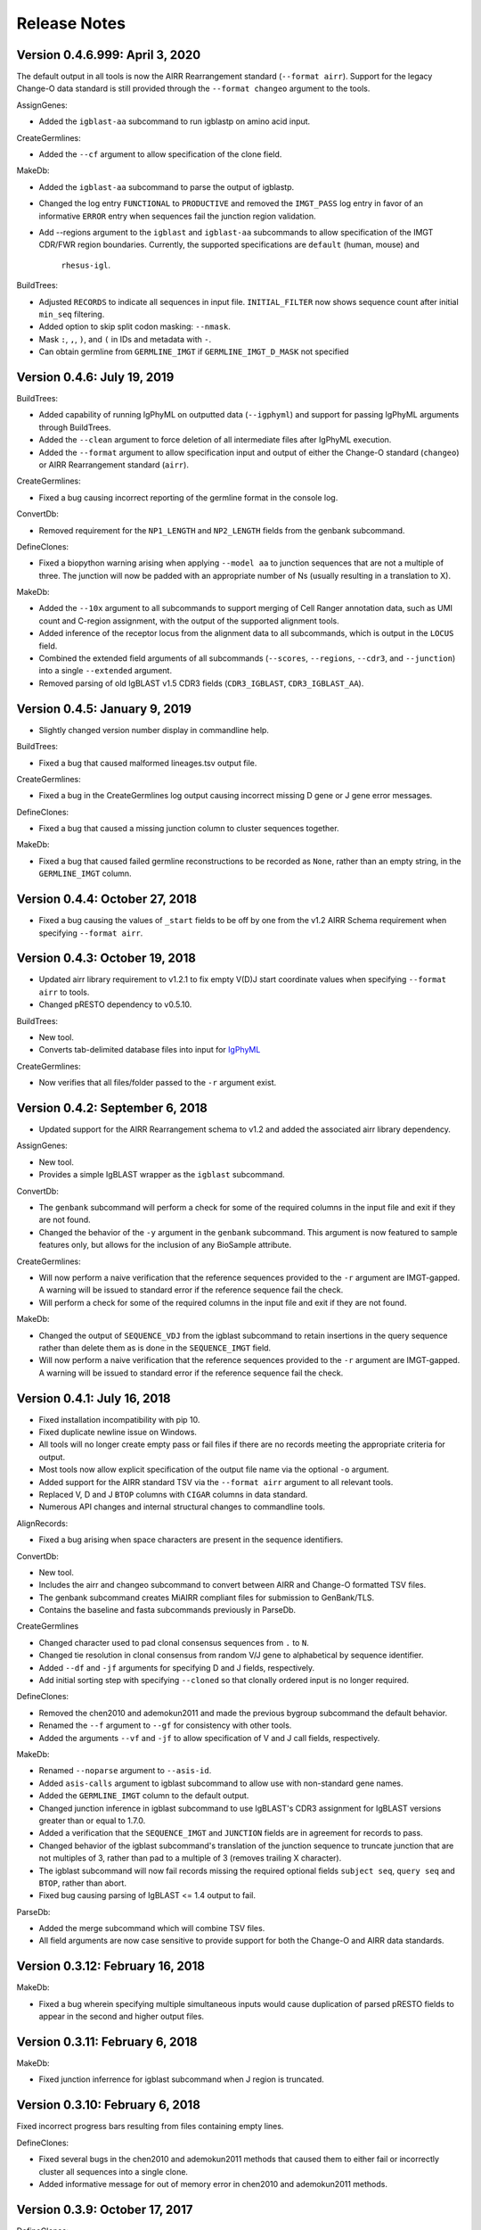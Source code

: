 Release Notes
===============================================================================

Version 0.4.6.999:  April 3, 2020
-------------------------------------------------------------------------------

The default output in all tools is now the AIRR Rearrangement standard
(``--format airr``). Support for the legacy Change-O data standard is still
provided through the ``--format changeo`` argument to the tools.

AssignGenes:

+ Added the ``igblast-aa`` subcommand to run igblastp on amino acid input.

CreateGermlines:

+ Added the ``--cf`` argument to allow specification of the clone field.

MakeDb:

+ Added the ``igblast-aa`` subcommand to parse the output of igblastp.
+ Changed the log entry ``FUNCTIONAL`` to ``PRODUCTIVE`` and removed the
  ``IMGT_PASS`` log entry in favor of an informative ``ERROR`` entry
  when sequences fail the junction region validation.
+ Add --regions argument to the ``igblast`` and ``igblast-aa`` subcommands
  to allow specification of the IMGT CDR/FWR region boundaries. Currently,
  the supported specifications are ``default`` (human, mouse) and
   ``rhesus-igl``.

BuildTrees:

+ Adjusted ``RECORDS`` to indicate all sequences in input file. 
  ``INITIAL_FILTER`` now shows sequence count after initial 
  ``min_seq`` filtering.
+ Added option to skip split codon masking: ``--nmask``.
+ Mask ``:``, ``,``, ``)``, and ``(`` in IDs and metadata with ``-``.
+ Can obtain germline from ``GERMLINE_IMGT`` if ``GERMLINE_IMGT_D_MASK``
  not specified


Version 0.4.6:  July 19, 2019
-------------------------------------------------------------------------------

BuildTrees:

+ Added capability of running IgPhyML on outputted data (``--igphyml``) and
  support for passing IgPhyML arguments through BuildTrees.
+ Added the ``--clean`` argument to force deletion of all intermediate files
  after IgPhyML execution.
+ Added the ``--format`` argument to allow specification input and output of
  either the Change-O standard (``changeo``) or AIRR Rearrangement standard
  (``airr``).

CreateGermlines:

+ Fixed a bug causing incorrect reporting of the germline format in the
  console log.

ConvertDb:

+ Removed requirement for the ``NP1_LENGTH`` and ``NP2_LENGTH`` fields from
  the genbank subcommand.

DefineClones:

+ Fixed a biopython warning arising when applying ``--model aa`` to junction
  sequences that are not a multiple of three. The junction will now be
  padded with an appropriate number of Ns (usually resulting in a translation
  to X).

MakeDb:

+ Added the ``--10x`` argument to all subcommands to support merging of
  Cell Ranger annotation data, such as UMI count and C-region assignment,
  with the output of the supported alignment tools.
+ Added inference of the receptor locus from the alignment data to all
  subcommands, which is output in the ``LOCUS`` field.
+ Combined the extended field arguments of all subcommands (``--scores``,
  ``--regions``, ``--cdr3``, and ``--junction``) into a single ``--extended``
  argument.
+ Removed parsing of old IgBLAST v1.5 CDR3 fields
  (``CDR3_IGBLAST``, ``CDR3_IGBLAST_AA``).


Version 0.4.5:  January 9, 2019
-------------------------------------------------------------------------------

+ Slightly changed version number display in commandline help.

BuildTrees:

+ Fixed a bug that caused malformed lineages.tsv output file.

CreateGermlines:

+ Fixed a bug in the CreateGermlines log output causing incorrect missing
  D gene or J gene error messages.

DefineClones:

+ Fixed a bug that caused a missing junction column to cluster sequences 
  together.

MakeDb:

+ Fixed a bug that caused failed germline reconstructions to be recorded as 
  ``None``, rather than an empty string, in the ``GERMLINE_IMGT`` column.


Version 0.4.4:  October 27, 2018
-------------------------------------------------------------------------------

+ Fixed a bug causing the values of ``_start`` fields to be off by one from
  the v1.2 AIRR Schema requirement when specifying ``--format airr``.


Version 0.4.3:  October 19, 2018
-------------------------------------------------------------------------------

+ Updated airr library requirement to v1.2.1 to fix empty V(D)J start
  coordinate values when specifying ``--format airr`` to tools.
+ Changed pRESTO dependency to v0.5.10.

BuildTrees:

+ New tool.
+ Converts tab-delimited database files into input for
  `IgPhyML <https://bitbucket.org/kbhoehn/igphyml>`_

CreateGermlines:

+ Now verifies that all files/folder passed to the ``-r`` argument exist.


Version 0.4.2:  September 6, 2018
-------------------------------------------------------------------------------

+ Updated support for the AIRR Rearrangement schema to v1.2 and added the
  associated airr library dependency.

AssignGenes:

+ New tool.
+ Provides a simple IgBLAST wrapper as the ``igblast`` subcommand.

ConvertDb:

+ The ``genbank`` subcommand will perform a check for some of the required
  columns in the input file and exit if they are not found.
+ Changed the behavior of the ``-y`` argument in the ``genbank`` subcommand.
  This argument is now featured to sample features only, but allows
  for the inclusion of any BioSample attribute.

CreateGermlines:

+ Will now perform a naive verification that the reference sequences provided
  to the ``-r`` argument are IMGT-gapped. A warning will be issued to standard
  error if the reference sequence fail the check.
+ Will perform a check for some of the required columns in the input file and
  exit if they are not found.

MakeDb:

+ Changed the output of ``SEQUENCE_VDJ`` from the igblast subcommand to retain
  insertions in the query sequence rather than delete them as is done in the
  ``SEQUENCE_IMGT`` field.
+ Will now perform a naive verification that the reference sequences provided
  to the ``-r`` argument are IMGT-gapped. A warning will be issued to standard
  error if the reference sequence fail the check.


Version 0.4.1:  July 16, 2018
-------------------------------------------------------------------------------

+ Fixed installation incompatibility with pip 10.
+ Fixed duplicate newline issue on Windows.
+ All tools will no longer create empty pass or fail files if there are no
  records meeting the appropriate criteria for output.
+ Most tools now allow explicit specification of the output file name via
  the optional ``-o`` argument.
+ Added support for the AIRR standard TSV via the ``--format airr`` argument to
  all relevant tools.
+ Replaced V, D and J ``BTOP`` columns with ``CIGAR`` columns in data standard.
+ Numerous API changes and internal structural changes to commandline tools.

AlignRecords:

+ Fixed a bug arising when space characters are present in the sequence
  identifiers.

ConvertDb:

+ New tool.
+ Includes the airr and changeo subcommand to convert between AIRR and Change-O
  formatted TSV files.
+ The genbank subcommand creates MiAIRR compliant files for submission to
  GenBank/TLS.
+ Contains the baseline and fasta subcommands previously in ParseDb.

CreateGermlines

+ Changed character used to pad clonal consensus sequences from ``.`` to ``N``.
+ Changed tie resolution in clonal consensus from random V/J gene to
  alphabetical by sequence identifier.
+ Added ``--df`` and ``-jf`` arguments for specifying D and J fields,
  respectively.
+ Add initial sorting step with specifying ``--cloned`` so that clonally
  ordered input is no longer required.

DefineClones:

+ Removed the chen2010 and ademokun2011 and made the previous bygroup
  subcommand the default behavior.
+ Renamed the ``--f`` argument to ``--gf`` for consistency with other tools.
+ Added the arguments ``--vf`` and ``-jf`` to allow specification of
  V and J call fields, respectively.

MakeDb:

+ Renamed ``--noparse`` argument to ``--asis-id``.
+ Added ``asis-calls`` argument to igblast subcommand to allow use with
  non-standard gene names.
+ Added the ``GERMLINE_IMGT`` column to the default output.
+ Changed junction inference in igblast subcommand to use IgBLAST's CDR3
  assignment for IgBLAST versions greater than or equal to 1.7.0.
+ Added a verification that the ``SEQUENCE_IMGT`` and ``JUNCTION`` fields
  are in agreement for records to pass.
+ Changed behavior of the igblast subcommand's translation of the junction
  sequence to truncate junction that are not multiples of 3, rather than
  pad to a multiple of 3 (removes trailing X character).
+ The igblast subcommand will now fail records missing the required optional
  fields ``subject seq``, ``query seq`` and ``BTOP``, rather than abort.
+ Fixed bug causing parsing of IgBLAST <= 1.4 output to fail.

ParseDb:

+ Added the merge subcommand which will combine TSV files.
+ All field arguments are now case sensitive to provide support for both
  the Change-O and AIRR data standards.


Version 0.3.12:  February 16, 2018
-------------------------------------------------------------------------------

MakeDb:

+ Fixed a bug wherein specifying multiple simultaneous inputs would cause
  duplication of parsed pRESTO fields to appear in the second and higher
  output files.


Version 0.3.11:  February 6, 2018
-------------------------------------------------------------------------------

MakeDb:

+ Fixed junction inferrence for igblast subcommand when J region is
  truncated.


Version 0.3.10:  February 6, 2018
-------------------------------------------------------------------------------

Fixed incorrect progress bars resulting from files containing empty lines.

DefineClones:

+ Fixed several bugs in the chen2010 and ademokun2011 methods that caused them
  to either fail or incorrectly cluster all sequences into a single clone.
+ Added informative message for out of memory error in chen2010 and
  ademokun2011 methods.


Version 0.3.9:  October 17, 2017
-------------------------------------------------------------------------------

DefineClones:

+ Fixed a bug causing DefineClones to fail when all are sequences removed from
  a group due to missing characters.


Version 0.3.8:  October 5, 2017
-------------------------------------------------------------------------------

AlignRecords:

+ Ressurrected AlignRecords which performs multiple alignment of sequence
  fields.
+ Added new subcommands ``across`` (multiple aligns within columns),
  ``within`` (multiple aligns columns within each row), and ``block``
  (multiple aligns across both columns and rows).

CreateGermlines:

+ Fixed a bug causing CreateGermlines to incorrectly fail records when using
  the argument ``--vf V_CALL_GENOTYPED``.

DefineClones:

+ Added the ``--maxmiss`` argument to the bygroup subcommand of DefineClones
  which set exclusion criteria for junction sequence with ambiguous and
  missing characters. By default, bygroup will now fail all sequences
  with any missing characters in the junction (``--maxmiss 0``).


Version 0.3.7:  June 30, 2017
-------------------------------------------------------------------------------

MakeDb:

+ Fixed an incompatibility with IgBLAST v1.7.0.

CreateGermlines:

+ Fixed an error that occurs when using the ``--cloned`` with an input file
  containing duplicate values in ``SEQUENCE_ID`` that caused some records to
  be discarded.


Version 0.3.6:  June 13, 2017
-------------------------------------------------------------------------------

+ Fixed an overflow error on Windows that caused tools to fatally exit.
+ All tools will now print detailed help if no arguments are provided.


Version 0.3.5:  May 12, 2017
-------------------------------------------------------------------------------

Fixed a bug wherein ``.tsv`` was not being recognized as a valid extension.

MakeDb:

+ Added the ``--cdr3`` argument to the igblast subcommand to extract the
  CDR3 nucleotide and amino acid sequence defined by IgBLAST.
+ Updated the IMGT/HighV-QUEST parser to handle recent column name changes.
+ Fixed a bug in the igblast parser wherein some sequence identifiers were
  not being processed correctly.

DefineClones:

+ Changed the way ``X`` characters are handled in the amino acid Hamming
  distance model to count as a match against any character.


Version 0.3.4:  February 14, 2017
-------------------------------------------------------------------------------

License changed to Creative Commons Attribution-ShareAlike 4.0 International
(CC BY-SA 4.0).

CreateGermlines:

+ Added ``GERMLINE_V_CALL``, ``GERMLINE_D_CALL`` and ``GERMLINE_J_CALL``
  columns to the output when the ``-cloned`` argument is specified. These
  columns contain the consensus annotations when clonal groups contain
  ambiguous gene assignments.
+ Fixed the error message for an invalid repo (``-r``) argument.

DefineClones:

+ Deprecated ``m1n`` and ``hs1f`` distance models, renamed them to
  ``m1n_compat`` and ``hs1f_compat``, and replaced them with ``hh_s1f`` and
  replaced ``mk_rs1nf``, respectively.
+ Renamed the ``hs5f`` distance model to ``hh_s5f``.
+ Added the mouse specific distance model ``mk_rs5nf`` from Cui et al, 2016.

MakeDb:

+ Added compatibility for IgBLAST v1.6.
+ Added the flag ``--partial`` which tells MakeDb to pass incomplete alignment
  results specified.
+ Added missing console log entries for the ihmm subcommand.
+ IMGT/HighV-QUEST, IgBLAST and iHMMune-Align parsers have been cleaned up,
  better documented and moved into the iterable classes
  ``changeo.Parsers.IMGTReader``, ``change.Parsers.IgBLASTReader``, and
  ``change.Parsers.IHMMuneReader``, respectively.
+ Corrected behavior of ``D_FRAME`` annotation from the ``--junction``
  argument to the imgt subcommand such that it now reports no value when no
  value is reported by IMGT, rather than reporting the reading frame as 0 in
  these cases.
+ Fixed parsing of ``IN_FRAME``, ``STOP``, ``D_SEQ_START`` and ``D_SEQ_LENGTH``
  fields from iHMMune-Align output.
+ Removed extraneous score fields from each parser.
+ Fixed the error message for an invalid repo (``-r``) argument.


Version 0.3.3:  August 8, 2016
-------------------------------------------------------------------------------

Increased ``csv.field_size_limit`` in changeo.IO, ParseDb and DefineClones
to be able to handle files with larger number of UMIs in one field.

Renamed the fields ``N1_LENGTH`` to ``NP1_LENGTH`` and ``N2_LENGTH``
to ``NP2_LENGTH``.

CreateGermlines:

+ Added differentiation of the N and P regions the the ``REGION`` log field
  if the N/P region info is present in the input file (eg, from the
  ``--junction`` argument to MakeDb-imgt). If the additional N/P region
  columns are not present, then both N and P regions will be denoted by N,
  as in previous versions.
+ Added the option 'regions' to the ``-g`` argument to create add the
  ``GERMLINE_REGIONS`` field to the output which represents the germline
  positions as V, D, J, N and P characters. This is equivalent to the
  ``REGION`` log entry.

DefineClones:

+ Improved peformance significantly of the ``--act set`` grouping method in
  the bygroup subcommand.

MakeDb:

+ Fixed a bug producing ``D_SEQ_START`` and ``J_SEQ_START`` relative to
  ``SEQUENCE_VDJ`` when they should be relative to ``SEQUENCE_INPUT``.
+ Added the argument ``--junction`` to the imgt subcommand to parse additional
  junction information fields, including N/P region lengths and the D-segment
  reading frame. This provides the following additional output fields:
  ``D_FRAME``, ``N1_LENGTH``, ``N2_LENGTH``, ``P3V_LENGTH``, ``P5D_LENGTH``,
  ``P3D_LENGTH``, ``P5J_LENGTH``.
+ The fields ``N1_LENGTH`` and ``N2_LENGTH`` have been renamed to accommodate 
  adding additional output from IMGT under the ``--junction`` flag. The new
  names are ``NP1_LENGTH`` and ``NP2_LENGTH``.
+ Fixed a bug that caused the ``IN_FRAME``, ``MUTATED_INVARIANT`` and
  ``STOP`` field to be be parsed incorrectly from IMGT data.
+ Ouput from iHMMuneAlign can now be parsed via the ``ihmm`` subcommand.
  Note, there is insufficient information returned by iHMMuneAlign to
  reliably reconstruct germline sequences from the output using
  CreateGermlines.


ParseDb:

+ Renamed the clip subcommand to baseline.


Version 0.3.2:  March 8, 2016
-------------------------------------------------------------------------------

Fixed a bug with installation on Windows due to old file paths lingering in
changeo.egg-info/SOURCES.txt.

Updated license from CC BY-NC-SA 3.0 to CC BY-NC-SA 4.0.

CreateGermlines:

+ Fixed a bug producing incorrect values in the ``SEQUENCE`` field on the
  log file.

MakeDb:

+ Updated igblast subcommand to correctly parse records with indels. Now 
  igblast must be run with the argument ``outfmt "7 std qseq sseq btop"``.
+ Changed the names of the FWR and CDR output columns added with 
  ``--regions`` to ``<region>_IMGT``.
+ Added ``V_BTOP`` and ``J_BTOP`` output when the ``--scores`` flag is
  specified to the igblast subcommand.


Version 0.3.1:  December 18, 2015
-------------------------------------------------------------------------------

MakeDb:

+ Fixed bug wherein the imgt subcommand was not properly recognizing an 
  extracted folder as input to the ``-i`` argument.


Version 0.3.0:  December 4, 2015
-------------------------------------------------------------------------------

Conversion to a proper Python package which uses pip and setuptools for 
installation.

The package now requires Python 3.4. Python 2.7 is not longer supported.

The required dependency versions have been bumped to numpy 1.9, scipy 0.14,
pandas 0.16 and biopython 1.65.

DbCore:

+ Divided DbCore functionality into the separate modules: Defaults, Distance,
  IO, Multiprocessing and Receptor.

IgCore:

+ Remove IgCore in favor of dependency on pRESTO >= 0.5.0.

AnalyzeAa:

+ This tool was removed. This functionality has been migrated to the alakazam 
  R package.

DefineClones:

+ Added ``--sf`` flag to specify sequence field to be used to calculate
  distance between sequences.
+ Fixed bug in wherein sequences with missing data in grouping columns
  were being assigned into a single group and clustered. Sequences with 
  missing grouping variables will now be failed.
+ Fixed bug where sequences with "None" junctions were grouped together.
  
GapRecords:

+ This tool was removed in favor of adding IMGT gapping support to igblast 
  subcommand of MakeDb.

MakeDb:

+ Updated IgBLAST parser to create an IMGT gapped sequence and infer the
  junction region as defined by IMGT.
+ Added the ``--regions`` flag which adds extra columns containing FWR and CDR
  regions as defined by IMGT.
+ Added support to imgt subcommand for the new IMGT/HighV-QUEST compression 
  scheme (.txz files).


Version 0.2.5:  August 25, 2015
-------------------------------------------------------------------------------

CreateGermlines:

+ Removed default '-r' repository and added informative error messages when 
  invalid germline repositories are provided.
+ Updated '-r' flag to take list of folders and/or fasta files with germlines.
  
  
Version 0.2.4:  August 19, 2015
-------------------------------------------------------------------------------

MakeDb:

+ Fixed a bug wherein N1 and N2 region indexing was off by one nucleotide
  for the igblast subcommand (leading to incorrect SEQUENCE_VDJ values).

ParseDb:

+ Fixed a bug wherein specifying the ``-f`` argument to the index subcommand 
  would cause an error.
  

Version 0.2.3:  July 22, 2015
-------------------------------------------------------------------------------

DefineClones:

+ Fixed a typo in the default normalization setting of the bygroup subcommand, 
  which was being interpreted as 'none' rather than 'len'.
+ Changed the 'hs5f' model of the bygroup subcommand to be centered -log10 of 
  the targeting probability.
+ Added the ``--sym`` argument to the bygroup subcommand which determines how 
  asymmetric distances are handled.
   

Version 0.2.2:  July 8, 2015
-------------------------------------------------------------------------------

CreateGermlines:

+ Germline creation now works for IgBLAST output parsed with MakeDb. The 
  argument ``--sf SEQUENCE_VDJ`` must be provided to generate germlines from 
  IgBLAST output. The same reference database used for the IgBLAST alignment
  must be specified with the ``-r`` flag.
+ Fixed a bug with determination of N1 and N2 region positions.

MakeDb:

+ Combined the ``-z`` and ``-f`` flags of the imgt subcommand into a single flag, 
  ``-i``, which autodetects the input type.
+ Added requirement that IgBLAST input be generated using the 
  ``-outfmt "7 std qseq"`` argument to igblastn.
+ Modified SEQUENCE_VDJ output from IgBLAST parser to include gaps inserted 
  during alignment.
+ Added correction for IgBLAST alignments where V/D, D/J or V/J segments are
  assigned overlapping positions.
+ Corrected N1_LENGTH and N2_LENGTH calculation from IgBLAST output.
+ Added the ``--scores`` flag which adds extra columns containing alignment 
  scores from IMGT and IgBLAST output.


Version 0.2.1:  June 18, 2015
-------------------------------------------------------------------------------

DefineClones:

+ Removed mouse 3-mer model, 'm3n'. 


Version 0.2.0:  June 17, 2015
-------------------------------------------------------------------------------

Initial public prerelease.  

Output files were added to the usage documentation of all scripts. 

General code cleanup.  

DbCore:

+ Updated loading of database files to convert column names to uppercase.

AnalyzeAa:

+ Fixed a bug where junctions less than one codon long would lead to a 
  division by zero error.
+ Added ``--failed`` flag to create database with records that fail analysis.
+ Added ``--sf`` flag to specify sequence field to be analyzed.

CreateGermlines:

+ Fixed a bug where germline sequences could not be created for light chains.

DefineClones:

+ Added a human 1-mer model, 'hs1f', which uses the substitution rates from 
  from Yaari et al, 2013.
+ Changed default model to 'hs1f' and default normalization to length for 
  bygroup subcommand.
+ Added ``--link`` argument which allows for specification of single, complete,
  or average linkage during clonal clustering (default single).

GapRecords:

+ Fixed a bug wherein non-standard sequence fields could not be aligned. 

MakeDb:

+ Fixed bug where the allele 'TRGVA*01' was not recognized as a valid allele.

ParseDb:

+ Added rename subcommand to ParseDb which renames fields.



Version 0.2.0.beta-2015-05-31:  May 31, 2015
-------------------------------------------------------------------------------

Minor changes to a few output file names and log field entries.

ParseDb:

+ Added index subcommand to ParseDb which adds a numeric index field.


Version 0.2.0.beta-2015-05-05:  May 05, 2015
-------------------------------------------------------------------------------

Prerelease for review.

